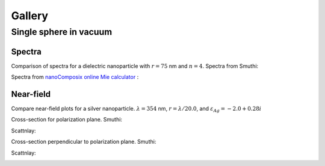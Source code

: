 Gallery
=======

Single sphere in vacuum
-----------------------

Spectra
~~~~~~~

Comparison of spectra for a dielectric nanoparticle with :math:`r =
75` nm and :math:`n=4`. Spectra from Smuthi:

.. image:: images/gallery/single_sphere/Q_sca_spectra.png
   :scale: 70%
   :align: center


Spectra from `nanoComposix online Mie calculator
<https://nanocomposix.com/pages/tools>`_ :

.. image:: images/gallery/single_sphere/nanocomposix.png
   :scale: 40%
   :align: center

Near-field
~~~~~~~~~~

Compare near-field plots for a silver nanoparticle. :math:`\lambda =
354` nm, :math:`r = \lambda/20.0`, and :math:`\varepsilon_{Ag} =
-2.0 + 0.28i`

Cross-section for polarization plane. Smuthi:

.. image:: images/gallery/single_sphere/norm_E_fin_xz.png  
   :scale: 80%
   :align: center

Scattnlay:

.. image:: images/gallery/single_sphere/bulk-Ag-flow-R18-XZ-Eabs.png
   :scale: 75%
   :align: center

Cross-section perpendicular to polarization plane. Smuthi:
      
.. image:: images/gallery/single_sphere/norm_E_fin_yz.png
   :scale: 80%
   :align: center

Scattnlay:

.. image:: images/gallery/single_sphere/bulk-Ag-flow-R18-YZ-Eabs.png
   :scale: 75%
   :align: center


  
  

